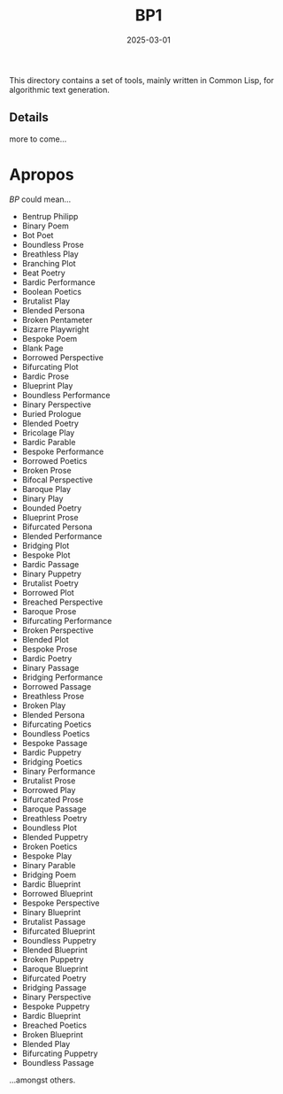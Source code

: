 #+title: BP1
#+date: 2025-03-01

This directory contains a set of tools, mainly written in Common Lisp, for
algorithmic text generation.

** Details

more to come...

* Apropos

/BP/ could mean...

- Bentrup Philipp
- Binary Poem
- Bot Poet
- Boundless Prose
- Breathless Play
- Branching Plot
- Beat Poetry
- Bardic Performance
- Boolean Poetics
- Brutalist Play
- Blended Persona
- Broken Pentameter
- Bizarre Playwright
- Bespoke Poem
- Blank Page
- Borrowed Perspective
- Bifurcating Plot
- Bardic Prose
- Blueprint Play
- Boundless Performance
- Binary Perspective
- Buried Prologue
- Blended Poetry
- Bricolage Play
- Bardic Parable
- Bespoke Performance
- Borrowed Poetics
- Broken Prose
- Bifocal Perspective
- Baroque Play
- Binary Play
- Bounded Poetry
- Blueprint Prose
- Bifurcated Persona
- Blended Performance
- Bridging Plot
- Bespoke Plot
- Bardic Passage
- Binary Puppetry
- Brutalist Poetry
- Borrowed Plot
- Breached Perspective
- Baroque Prose
- Bifurcating Performance
- Broken Perspective
- Blended Plot
- Bespoke Prose
- Bardic Poetry
- Binary Passage
- Bridging Performance
- Borrowed Passage
- Breathless Prose
- Broken Play
- Blended Persona
- Bifurcating Poetics
- Boundless Poetics
- Bespoke Passage
- Bardic Puppetry
- Bridging Poetics
- Binary Performance
- Brutalist Prose
- Borrowed Play
- Bifurcated Prose
- Baroque Passage
- Breathless Poetry
- Boundless Plot
- Blended Puppetry
- Broken Poetics
- Bespoke Play
- Binary Parable
- Bridging Poem
- Bardic Blueprint
- Borrowed Blueprint
- Bespoke Perspective
- Binary Blueprint
- Brutalist Passage
- Bifurcated Blueprint
- Boundless Puppetry
- Blended Blueprint
- Broken Puppetry
- Baroque Blueprint
- Bifurcated Poetry
- Bridging Passage
- Binary Perspective
- Bespoke Puppetry
- Bardic Blueprint
- Breached Poetics
- Broken Blueprint
- Blended Play
- Bifurcating Puppetry
- Boundless Passage


...amongst others.
